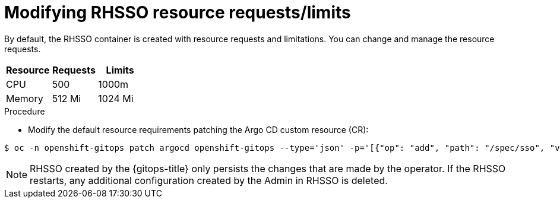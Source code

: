 // Module is included in the following assemblies:
//
// * accesscontrol_usermanagement/configuring-argo-cd-rbac.adoc

:_mod-docs-content-type: PROCEDURE
[id="modifying-rhsso-resource-requests-limits_{context}"]
= Modifying RHSSO resource requests/limits

By default, the RHSSO container is created with resource requests and limitations. You can change and manage the resource requests.

[options="header"]
|===
|Resource |Requests |Limits

|CPU|500|1000m
|Memory|512 Mi|1024 Mi

|===

.Procedure
* Modify the default resource requirements patching the Argo CD custom resource (CR):

[source,terminal]
----
$ oc -n openshift-gitops patch argocd openshift-gitops --type='json' -p='[{"op": "add", "path": "/spec/sso", "value": {"provider": "keycloak", "resources": {"requests": {"cpu": "512m", "memory": "512Mi"}, "limits": {"cpu": "1024m", "memory": "1024Mi"}} }}]'
----

[NOTE]
====
RHSSO created by the {gitops-title} only persists the changes that are made by the operator. If the RHSSO restarts, any additional configuration created by the Admin in RHSSO is deleted.
====